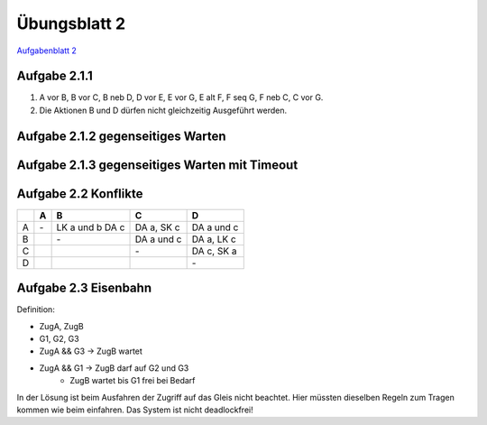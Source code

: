 Übungsblatt 2
=============

`Aufgabenblatt 2 <../../_static/exercise/part_2/Uebungsblatt_02_SS2016.pdf>`_

Aufgabe 2.1.1
-------------

1. A vor B, B vor C, B neb D, D vor E, E vor G, E alt F, F seq G, F neb C, C vor G.
2. Die Aktionen B und D dürfen nicht gleichzeitig Ausgeführt werden.

.. image:: solutions/umlet/exercise_2.1.1.png

Aufgabe 2.1.2 gegenseitiges Warten
----------------------------------

.. image:: solutions/umlet/exercise_2.1.2.png

Aufgabe 2.1.3 gegenseitiges Warten mit Timeout
----------------------------------------------

.. image:: solutions/umlet/exercise_2.1.3.png

Aufgabe 2.2 Konflikte
---------------------

+---+----+------------+------------+------------+
|   | A  | B          | C          | D          |
+===+====+============+============+============+
| A | \- | LK a und b | DA a,      | DA a und c |
|   |    | DA c       | SK c       |            |
+---+----+------------+------------+------------+
| B |    | \-         | DA a und c | DA a,      |
|   |    |            |            | LK c       |
+---+----+------------+------------+------------+
| C |    |            | \-         | DA c,      |
|   |    |            |            | SK a       |
+---+----+------------+------------+------------+
| D |    |            |            | \-         |
+---+----+------------+------------+------------+

Aufgabe 2.3 Eisenbahn
---------------------

Definition:

- ZugA, ZugB
- G1, G2, G3
- ZugA && G3 -> ZugB wartet
- ZugA && G1 -> ZugB darf auf G2 und G3
    - ZugB wartet bis G1 frei bei Bedarf

.. image:: solutions/umlet/exercise_2.3.png

In der Lösung ist beim Ausfahren der Zugriff auf das Gleis nicht beachtet. Hier müssten dieselben Regeln zum Tragen kommen wie beim einfahren. Das System ist nicht deadlockfrei!
